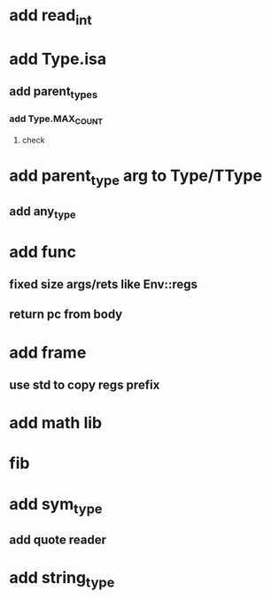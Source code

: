 * add read_int
* add Type.isa
** add parent_types
*** add Type.MAX_COUNT
**** check
* add parent_type arg to Type/TType
** add any_type
* add func
** fixed size args/rets like Env::regs
** return pc from body
* add frame
** use std to copy regs prefix
* add math lib
* fib
* add sym_type
** add quote reader
* add string_type
